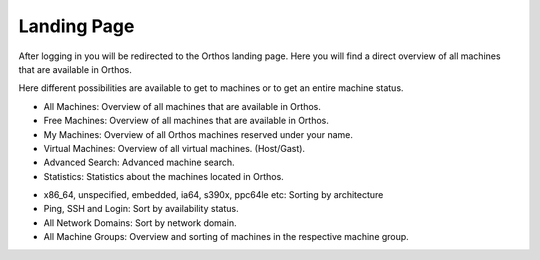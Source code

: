 ************
Landing Page
************

After logging in you will be redirected to the Orthos landing page. Here you will find a direct overview of all machines
that are available in Orthos.

.. image:: ../img/userguide/02_landingpage.jpg
  :alt: Orthos2 Landing Page

Here different possibilities are available to get to machines or to get an entire machine status.

.. image:: ../img/userguide/03_top_menu_overviews.jpg
  :alt: Orthos2 Top Menu Overview

- All Machines: Overview of all machines that are available in Orthos.
- Free Machines: Overview of all machines that are available in Orthos.
- My Machines: Overview of all Orthos machines reserved under your name.
- Virtual Machines: Overview of all virtual machines. (Host/Gast).
- Advanced Search: Advanced machine search.
- Statistics: Statistics about the machines located in Orthos.

.. image:: ../img/userguide/04_arch_quickfilter.jpg
  :alt: Orthos2 Architecture Quickfilter

- x86_64, unspecified, embedded, ia64, s390x, ppc64le etc: Sorting by architecture
- Ping, SSH and Login: Sort by availability status.
- All Network Domains: Sort by network domain.
- All Machine Groups: Overview and sorting of machines in the respective machine group.
